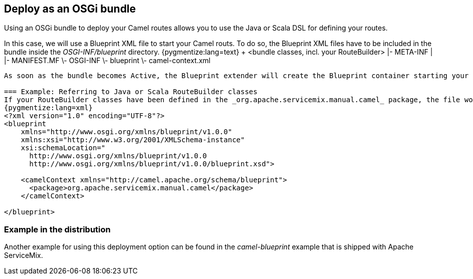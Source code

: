 == Deploy as an OSGi bundle

Using an OSGi bundle to deploy your Camel routes allows you to use the Java or Scala DSL for defining your routes.

In this case, we will use a Blueprint XML file to start your Camel routs.  To do so, the Blueprint XML files have to be included in the bundle inside the _OSGI-INF/blueprint_ directory.
{pygmentize:lang=text}
+ <bundle classes, incl. your RouteBuilder>
|- META-INF
|  |- MANIFEST.MF
\- OSGI-INF
   \- blueprint
      \- camel-context.xml
----

As soon as the bundle becomes Active, the Blueprint extender will create the Blueprint container starting your Routes.

=== Example: Referring to Java or Scala RouteBuilder classes
If your RouteBuilder classes have been defined in the _org.apache.servicemix.manual.camel_ package, the file would look like this:
{pygmentize:lang=xml}
<?xml version="1.0" encoding="UTF-8"?>
<blueprint
    xmlns="http://www.osgi.org/xmlns/blueprint/v1.0.0"
    xmlns:xsi="http://www.w3.org/2001/XMLSchema-instance"
    xsi:schemaLocation="
      http://www.osgi.org/xmlns/blueprint/v1.0.0
      http://www.osgi.org/xmlns/blueprint/v1.0.0/blueprint.xsd">

    <camelContext xmlns="http://camel.apache.org/schema/blueprint">
      <package>org.apache.servicemix.manual.camel</package>
    </camelContext>

</blueprint>
----

=== Example in the distribution

Another example for using this deployment option can be found in the _camel-blueprint_ example that is shipped with Apache ServiceMix.
